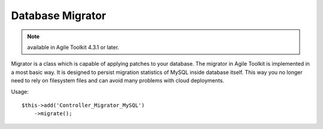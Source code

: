 *****************
Database Migrator
*****************

.. note:: available in Agile Toolkit 4.3.1 or later.

Migrator is a class which is capable of applying patches to your database.
The migrator in Agile Toolkit is implemented in a most basic way. It is
designed to persist migration statistics of MySQL inside database itself.
This way you no longer need to rely on filesystem files and can avoid many
problems with cloud deployments.

.. php:class:: Controller_Migrator_MySQL

    Implements a generic migration controller. This controller will find
    folder containing "dbupdates", read all the .sql files from there and
    sequentially apply them on top of your database::

    $app->add('Controller_Migrator_MySQL');

    or with a custom database::

    $app->add('Controller_Migrator_MySQL', ['db'=> $dbcon]);

    Database migration statistics is stored in _db_update table which is
    created if necessary.

Usage::

    $this->add('Controller_Migrator_MySQL')
        ->migrate();

.. php:method:: migrate

    Find migrations and execute them in order.

    .. warning:: Use ";" semicolon between full statements. If you leave empty statement between two semilocons MySQL ->exec() seems to fail.

.. php:method:: getStatusModel

    Produces and returns a generic model you can supply to your Grid
    if you want show migration status::

    $this->add('Grid')->setModel($migrator->getStatusModel());
